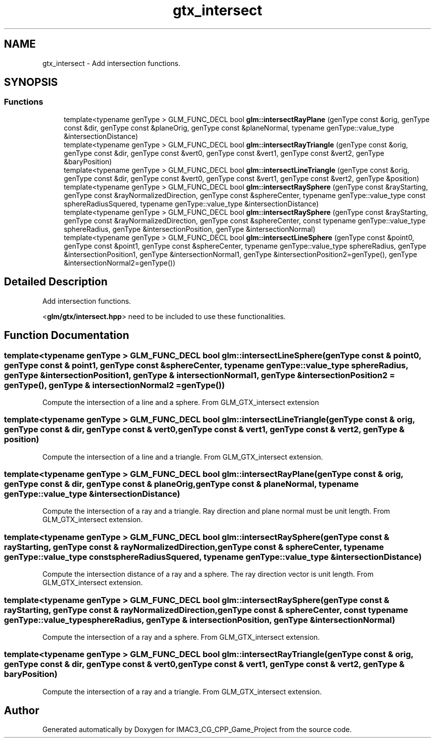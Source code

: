 .TH "gtx_intersect" 3 "Fri Dec 14 2018" "IMAC3_CG_CPP_Game_Project" \" -*- nroff -*-
.ad l
.nh
.SH NAME
gtx_intersect \- Add intersection functions\&.  

.SH SYNOPSIS
.br
.PP
.SS "Functions"

.in +1c
.ti -1c
.RI "template<typename genType > GLM_FUNC_DECL bool \fBglm::intersectRayPlane\fP (genType const &orig, genType const &dir, genType const &planeOrig, genType const &planeNormal, typename genType::value_type &intersectionDistance)"
.br
.ti -1c
.RI "template<typename genType > GLM_FUNC_DECL bool \fBglm::intersectRayTriangle\fP (genType const &orig, genType const &dir, genType const &vert0, genType const &vert1, genType const &vert2, genType &baryPosition)"
.br
.ti -1c
.RI "template<typename genType > GLM_FUNC_DECL bool \fBglm::intersectLineTriangle\fP (genType const &orig, genType const &dir, genType const &vert0, genType const &vert1, genType const &vert2, genType &position)"
.br
.ti -1c
.RI "template<typename genType > GLM_FUNC_DECL bool \fBglm::intersectRaySphere\fP (genType const &rayStarting, genType const &rayNormalizedDirection, genType const &sphereCenter, typename genType::value_type const sphereRadiusSquered, typename genType::value_type &intersectionDistance)"
.br
.ti -1c
.RI "template<typename genType > GLM_FUNC_DECL bool \fBglm::intersectRaySphere\fP (genType const &rayStarting, genType const &rayNormalizedDirection, genType const &sphereCenter, const typename genType::value_type sphereRadius, genType &intersectionPosition, genType &intersectionNormal)"
.br
.ti -1c
.RI "template<typename genType > GLM_FUNC_DECL bool \fBglm::intersectLineSphere\fP (genType const &point0, genType const &point1, genType const &sphereCenter, typename genType::value_type sphereRadius, genType &intersectionPosition1, genType &intersectionNormal1, genType &intersectionPosition2=genType(), genType &intersectionNormal2=genType())"
.br
.in -1c
.SH "Detailed Description"
.PP 
Add intersection functions\&. 

<\fBglm/gtx/intersect\&.hpp\fP> need to be included to use these functionalities\&. 
.SH "Function Documentation"
.PP 
.SS "template<typename genType > GLM_FUNC_DECL bool glm::intersectLineSphere (genType const & point0, genType const & point1, genType const & sphereCenter, typename genType::value_type sphereRadius, genType & intersectionPosition1, genType & intersectionNormal1, genType & intersectionPosition2 = \fCgenType()\fP, genType & intersectionNormal2 = \fCgenType()\fP)"
Compute the intersection of a line and a sphere\&. From GLM_GTX_intersect extension 
.SS "template<typename genType > GLM_FUNC_DECL bool glm::intersectLineTriangle (genType const & orig, genType const & dir, genType const & vert0, genType const & vert1, genType const & vert2, genType & position)"
Compute the intersection of a line and a triangle\&. From GLM_GTX_intersect extension\&. 
.SS "template<typename genType > GLM_FUNC_DECL bool glm::intersectRayPlane (genType const & orig, genType const & dir, genType const & planeOrig, genType const & planeNormal, typename genType::value_type & intersectionDistance)"
Compute the intersection of a ray and a triangle\&. Ray direction and plane normal must be unit length\&. From GLM_GTX_intersect extension\&. 
.SS "template<typename genType > GLM_FUNC_DECL bool glm::intersectRaySphere (genType const & rayStarting, genType const & rayNormalizedDirection, genType const & sphereCenter, typename genType::value_type const sphereRadiusSquered, typename genType::value_type & intersectionDistance)"
Compute the intersection distance of a ray and a sphere\&. The ray direction vector is unit length\&. From GLM_GTX_intersect extension\&. 
.SS "template<typename genType > GLM_FUNC_DECL bool glm::intersectRaySphere (genType const & rayStarting, genType const & rayNormalizedDirection, genType const & sphereCenter, const typename genType::value_type sphereRadius, genType & intersectionPosition, genType & intersectionNormal)"
Compute the intersection of a ray and a sphere\&. From GLM_GTX_intersect extension\&. 
.SS "template<typename genType > GLM_FUNC_DECL bool glm::intersectRayTriangle (genType const & orig, genType const & dir, genType const & vert0, genType const & vert1, genType const & vert2, genType & baryPosition)"
Compute the intersection of a ray and a triangle\&. From GLM_GTX_intersect extension\&. 
.SH "Author"
.PP 
Generated automatically by Doxygen for IMAC3_CG_CPP_Game_Project from the source code\&.
